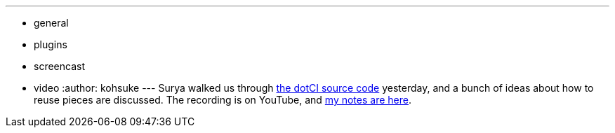 ---
:layout: post
:title: "Jenkins Office Hours: dotCi"
:nodeid: 488
:created: 1404402705
:tags:
  - general
  - plugins
  - screencast
  - video
:author: kohsuke
---
Surya walked us through https://github.com/jenkinsci/dotCI[the dotCI source code] yesterday, and a bunch of ideas about how to reuse pieces are discussed. The recording is on YouTube, and https://docs.google.com/document/d/1zXYOz9Zy-CLu2t8PgqIU0jMO8890PRNjPEAvlrx-HW8/edit#[my notes are here]. +
